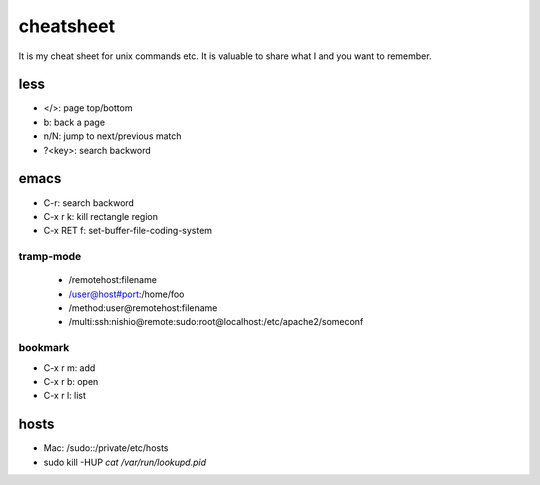 ============
 cheatsheet
============

It is my cheat sheet for unix commands etc.
It is valuable to share what I and you want to remember.

less
====

- </>: page top/bottom
- b: back a page
- n/N: jump to next/previous match
- ?<key>: search backword


emacs
=====

- C-r: search backword
- C-x r k: kill rectangle region
- C-x RET f: set-buffer-file-coding-system

tramp-mode
----------

  - /remotehost:filename
  - /user@host#port:/home/foo
  - /method:user@remotehost:filename
  - /multi:ssh:nishio@remote:sudo:root@localhost:/etc/apache2/someconf

bookmark
--------

- C-x r m: add
- C-x r b: open
- C-x r l: list

hosts
=====

- Mac: /sudo::/private/etc/hosts
- sudo kill -HUP `cat /var/run/lookupd.pid`

